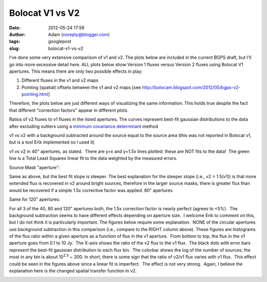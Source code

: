 Bolocat V1 vs V2
################
:date: 2012-05-24 17:59
:author: Adam (noreply@blogger.com)
:tags: googlepost
:slug: bolocat-v1-vs-v2

I've done some very extensive comparison of v1 and v2. The plots below
are included in the current BGPS draft, but I'll go into more excessive
detail here. ALL plots below show Version 1 fluxes versus Version 2
fluxes using Bolocat V1 apertures. This means there are only two
possible effects in play:

#. Different fluxes in the v1 and v2 maps
#. Pointing (spatial) offsets between the v1 and v2 maps
   [see http://bolocam.blogspot.com/2012/05/bgps-v2-pointing.html]

Therefore, the plots below are just different ways of visualizing the
same information. This holds true despite the fact that different
"correction factors" appear in different plots.

.. image:: http://3.bp.blogspot.com/-gGL8rEcNr20/T75tzRC4dJI/AAAAAAAAHHM/A8KeWkBtfmc/s320/total_ratiohistograms.png

Ratios of v2 fluxes to v1 fluxes in the listed apertures. The curves
represent best-fit gaussian distributions to the data after excluding
outliers using a `minimum covariance determinant`_ method

v1 vs v2 with a background subtracted around the source equal to the source
area (this was not reported in Bolocat v1, but is a tool Erik implemented so I
used it)  

v1 vs v2 in 40" apertures, as stated.  There are y=x and y=1.5x lines plotted:
these are NOT fits to the data!  The green line is a Total Least Squares linear
fit to the data weighted by the measured errors.

Source Mask "aperture":

.. image:: http://1.bp.blogspot.com/-YS2Jtvz4Yy0/T75pixKkYsI/AAAAAAAAHFs/iEJHrsKsBk0/s320/total_v1v2_sourcemask_bg_fit_compare.png

.. image:: http://1.bp.blogspot.com/-g-ZbEUUWEpY/T75pjj26FeI/AAAAAAAAHGE/rtdSRgoMQpo/s320/total_v1v2_sourcemask_fit_compare.png

Same as above, but the best fit slope is steeper. The best explanation
for the steeper slope (i.e., v2 > 1.5(v1)) is that more extended flux is
recovered in v2 around bright sources, therefore in the larger source
masks, there is greater flux than would be recovered if a simple 1.5x
corrective factor was applied.
80" apertures

.. image:: http://2.bp.blogspot.com/-WKtlvnFbUF4/T75piyh8tVI/AAAAAAAAHF4/FROq508X6pU/s320/total_v1v2_80arcsec_fit_compare.png

.. image:: http://1.bp.blogspot.com/-EHGNHIarslc/T75yqG_AmFI/AAAAAAAAHJg/ToAicG9ynmk/s320/total_v1v2_80_nobgarcsec_fit_compare.png

Same for 120" apertures:

.. image:: http://1.bp.blogspot.com/-ymBFW1Y5OhY/T75piwFYrJI/AAAAAAAAHFw/07ujRFCd_Ts/s320/total_v1v2_120arcsec_fit_compare.png

.. image:: http://3.bp.blogspot.com/-PMkvtoJKNVs/T75yqPe16PI/AAAAAAAAHJk/QF041ok8yQ0/s320/total_v1v2_120_nobgarcsec_fit_compare.png

For all 3 of the 40, 80 and 120" apertures both, the 1.5x correction
factor is nearly perfect (agrees to <5%).  The background subtraction
seems to have different effects depending on aperture size.  I welcome
Erik to comment on this, but I do not think it is particularly
important.
The figures below require some explanation.  NONE of the circular
apertures use background subtraction in this comparison (i.e., compare
to the RIGHT column above).
These figures are histograms of the flux ratio within a given aperture
as a function of flux in the v1 aperture.  From bottom to top, the flux
in the v1 aperture goes from 0.1 to 10 Jy.  The X-axis shows the ratio
of the v2 flux to the v1 flux.  The black dots with error bars represent
the best-fit gaussian distribution to each flux bin.  The colorbar shows
the log of the number of sources; the most in any bin is about
10\ :sup:`2.5` ~ 300.
In short, there is some sign that the ratio of v2/v1 flux varies with v1
flux.  This effect could be seen in the figures above since a linear fit
is imperfect.  The effect is not very strong.  Again, I believe the
explanation here is the changed spatial transfer function in v2.

.. image:: http://3.bp.blogspot.com/-bfrjMd2veR0/T75pzxm5_xI/AAAAAAAAHGs/SQ1LDR8_EoM/s320/ratio_twodhist_40.png

.. image:: http://4.bp.blogspot.com/-unXyfhsIL1g/T75pkN6kWkI/AAAAAAAAHGQ/axiiWsEMO0M/s320/ratio_twodhist_80.png

.. image:: http://2.bp.blogspot.com/-kJEMLqkaQak/T75pkNu78XI/AAAAAAAAHGM/Dh2T4m0cD-8/s320/ratio_twodhist_120.png
.. image:: http://4.bp.blogspot.com/-ExDpIxfHO74/T75pkjjeKAI/AAAAAAAAHGk/pU3mE5uzcgM/s320/ratio_twodhist_sourcemask_nobg.png

.. image:: http://3.bp.blogspot.com/-Pru74WRl-Hg/T75pkOL1YWI/AAAAAAAAHGU/qtrMl-w59SA/s320/ratio_twodhist_sourcemask.png

.. _|image16|: http://3.bp.blogspot.com/-gGL8rEcNr20/T75tzRC4dJI/AAAAAAAAHHM/A8KeWkBtfmc/s1600/total_ratiohistograms.png
.. _minimum covariance determinant: http://scikit-learn.org/dev/modules/generated/sklearn.covariance.MinCovDet.html
.. _|image17|: http://3.bp.blogspot.com/-n_NxdUplC5s/T75t2udmpqI/AAAAAAAAHIQ/yRM1PQjXEV0/s1600/total_v1v2_40arcsec_fit_compare.png
.. _|image18|: http://3.bp.blogspot.com/-EJs6vHAzoM8/T75t2hH3u0I/AAAAAAAAHII/GbdXYj10Z8k/s1600/total_v1v2_40_nobgarcsec_fit_compare.png
.. _|image19|: http://1.bp.blogspot.com/-YS2Jtvz4Yy0/T75pixKkYsI/AAAAAAAAHFs/iEJHrsKsBk0/s1600/total_v1v2_sourcemask_bg_fit_compare.png
.. _|image20|: http://1.bp.blogspot.com/-g-ZbEUUWEpY/T75pjj26FeI/AAAAAAAAHGE/rtdSRgoMQpo/s1600/total_v1v2_sourcemask_fit_compare.png
.. _|image21|: http://2.bp.blogspot.com/-WKtlvnFbUF4/T75piyh8tVI/AAAAAAAAHF4/FROq508X6pU/s1600/total_v1v2_80arcsec_fit_compare.png
.. _|image22|: http://1.bp.blogspot.com/-EHGNHIarslc/T75yqG_AmFI/AAAAAAAAHJg/ToAicG9ynmk/s1600/total_v1v2_80_nobgarcsec_fit_compare.png
.. _|image23|: http://1.bp.blogspot.com/-ymBFW1Y5OhY/T75piwFYrJI/AAAAAAAAHFw/07ujRFCd_Ts/s1600/total_v1v2_120arcsec_fit_compare.png
.. _|image24|: http://3.bp.blogspot.com/-PMkvtoJKNVs/T75yqPe16PI/AAAAAAAAHJk/QF041ok8yQ0/s1600/total_v1v2_120_nobgarcsec_fit_compare.png
.. _|image25|: http://3.bp.blogspot.com/-bfrjMd2veR0/T75pzxm5_xI/AAAAAAAAHGs/SQ1LDR8_EoM/s1600/ratio_twodhist_40.png
.. _|image26|: http://4.bp.blogspot.com/-unXyfhsIL1g/T75pkN6kWkI/AAAAAAAAHGQ/axiiWsEMO0M/s1600/ratio_twodhist_80.png
.. _|image27|: http://2.bp.blogspot.com/-kJEMLqkaQak/T75pkNu78XI/AAAAAAAAHGM/Dh2T4m0cD-8/s1600/ratio_twodhist_120.png
.. _|image28|: http://4.bp.blogspot.com/-ExDpIxfHO74/T75pkjjeKAI/AAAAAAAAHGk/pU3mE5uzcgM/s1600/ratio_twodhist_sourcemask_nobg.png
.. _|image29|: http://3.bp.blogspot.com/-Pru74WRl-Hg/T75pkOL1YWI/AAAAAAAAHGU/qtrMl-w59SA/s1600/ratio_twodhist_sourcemask.png

